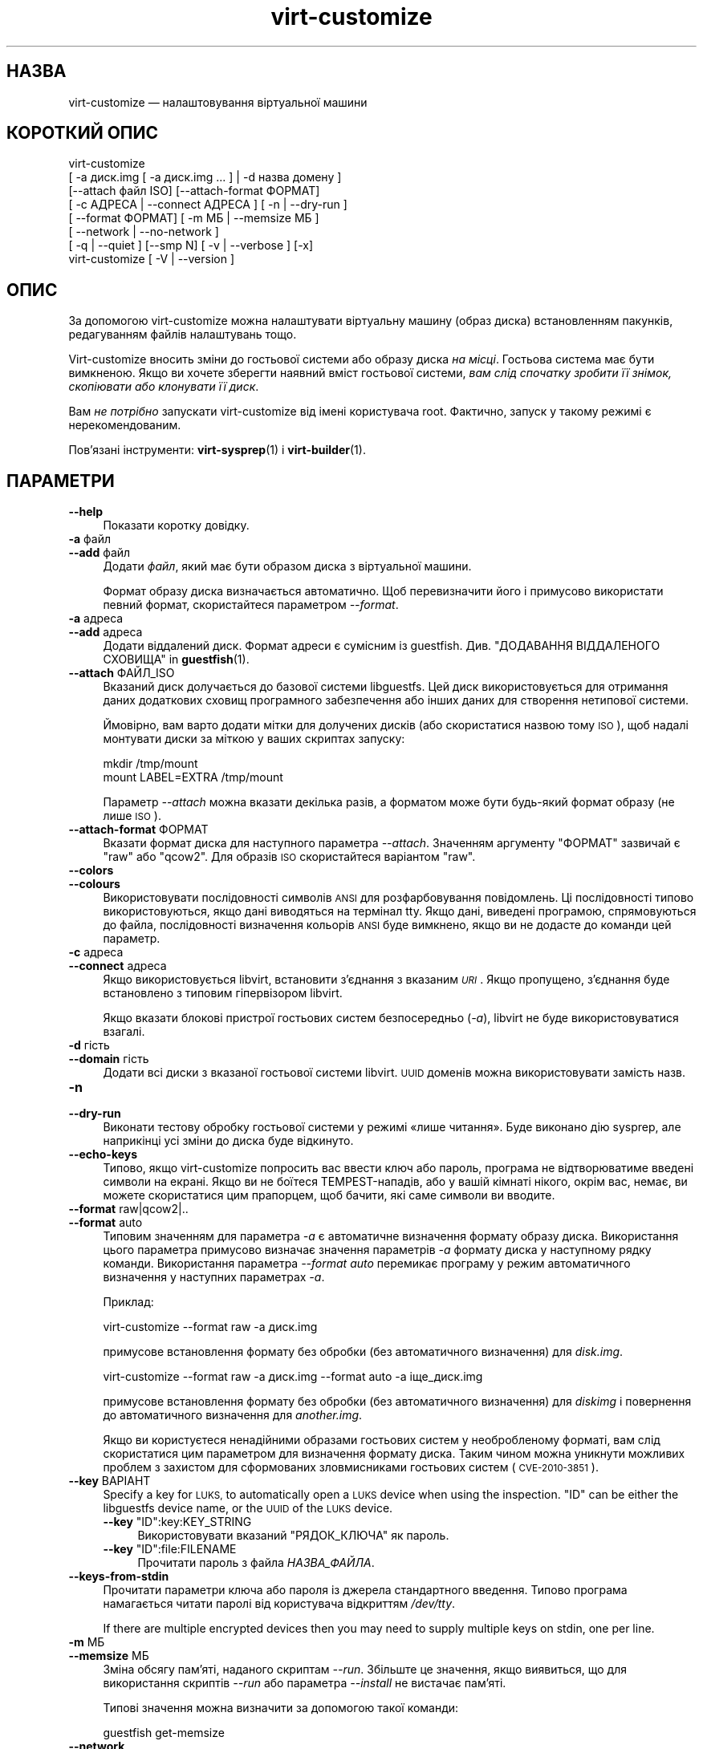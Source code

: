 .\" Automatically generated by Podwrapper::Man 1.44.0 (Pod::Simple 3.40)
.\"
.\" Standard preamble:
.\" ========================================================================
.de Sp \" Vertical space (when we can't use .PP)
.if t .sp .5v
.if n .sp
..
.de Vb \" Begin verbatim text
.ft CW
.nf
.ne \\$1
..
.de Ve \" End verbatim text
.ft R
.fi
..
.\" Set up some character translations and predefined strings.  \*(-- will
.\" give an unbreakable dash, \*(PI will give pi, \*(L" will give a left
.\" double quote, and \*(R" will give a right double quote.  \*(C+ will
.\" give a nicer C++.  Capital omega is used to do unbreakable dashes and
.\" therefore won't be available.  \*(C` and \*(C' expand to `' in nroff,
.\" nothing in troff, for use with C<>.
.tr \(*W-
.ds C+ C\v'-.1v'\h'-1p'\s-2+\h'-1p'+\s0\v'.1v'\h'-1p'
.ie n \{\
.    ds -- \(*W-
.    ds PI pi
.    if (\n(.H=4u)&(1m=24u) .ds -- \(*W\h'-12u'\(*W\h'-12u'-\" diablo 10 pitch
.    if (\n(.H=4u)&(1m=20u) .ds -- \(*W\h'-12u'\(*W\h'-8u'-\"  diablo 12 pitch
.    ds L" ""
.    ds R" ""
.    ds C` ""
.    ds C' ""
'br\}
.el\{\
.    ds -- \|\(em\|
.    ds PI \(*p
.    ds L" ``
.    ds R" ''
.    ds C`
.    ds C'
'br\}
.\"
.\" Escape single quotes in literal strings from groff's Unicode transform.
.ie \n(.g .ds Aq \(aq
.el       .ds Aq '
.\"
.\" If the F register is >0, we'll generate index entries on stderr for
.\" titles (.TH), headers (.SH), subsections (.SS), items (.Ip), and index
.\" entries marked with X<> in POD.  Of course, you'll have to process the
.\" output yourself in some meaningful fashion.
.\"
.\" Avoid warning from groff about undefined register 'F'.
.de IX
..
.nr rF 0
.if \n(.g .if rF .nr rF 1
.if (\n(rF:(\n(.g==0)) \{\
.    if \nF \{\
.        de IX
.        tm Index:\\$1\t\\n%\t"\\$2"
..
.        if !\nF==2 \{\
.            nr % 0
.            nr F 2
.        \}
.    \}
.\}
.rr rF
.\" ========================================================================
.\"
.IX Title "virt-customize 1"
.TH virt-customize 1 "2021-01-05" "libguestfs-1.44.0" "Virtualization Support"
.\" For nroff, turn off justification.  Always turn off hyphenation; it makes
.\" way too many mistakes in technical documents.
.if n .ad l
.nh
.SH "НАЗВА"
.IX Header "НАЗВА"
virt-customize — налаштовування віртуальної машини
.SH "КОРОТКИЙ ОПИС"
.IX Header "КОРОТКИЙ ОПИС"
.Vb 7
\& virt\-customize
\&    [ \-a диск.img [ \-a диск.img ... ] | \-d назва домену ]
\&    [\-\-attach файл ISO] [\-\-attach\-format ФОРМАТ]
\&    [ \-c АДРЕСА | \-\-connect АДРЕСА ] [ \-n | \-\-dry\-run ]
\&    [ \-\-format ФОРМАТ] [ \-m МБ | \-\-memsize МБ ]
\&    [ \-\-network | \-\-no\-network ]
\&    [ \-q | \-\-quiet ] [\-\-smp N] [ \-v | \-\-verbose ] [\-x]
\&
\&
\&
\& virt\-customize [ \-V | \-\-version ]
.Ve
.SH "ОПИС"
.IX Header "ОПИС"
За допомогою virt-customize можна налаштувати віртуальну машину (образ
диска) встановленням пакунків, редагуванням файлів налаштувань тощо.
.PP
Virt-customize вносить зміни до гостьової системи або образу диска \fIна
місці\fR. Гостьова система має бути вимкненою. Якщо ви хочете зберегти наявний
вміст гостьової системи, \fIвам слід спочатку зробити її знімок, скопіювати
або клонувати її диск\fR.
.PP
Вам \fIне потрібно\fR запускати virt-customize від імені користувача
root. Фактично, запуск у такому режимі є нерекомендованим.
.PP
Пов'язані інструменти: \fBvirt\-sysprep\fR\|(1) і \fBvirt\-builder\fR\|(1).
.SH "ПАРАМЕТРИ"
.IX Header "ПАРАМЕТРИ"
.IP "\fB\-\-help\fR" 4
.IX Item "--help"
Показати коротку довідку.
.IP "\fB\-a\fR файл" 4
.IX Item "-a файл"
.PD 0
.IP "\fB\-\-add\fR файл" 4
.IX Item "--add файл"
.PD
Додати \fIфайл\fR, який має бути образом диска з віртуальної машини.
.Sp
Формат образу диска визначається автоматично. Щоб перевизначити його і
примусово використати певний формат, скористайтеся параметром \fI\-\-format\fR.
.IP "\fB\-a\fR адреса" 4
.IX Item "-a адреса"
.PD 0
.IP "\fB\-\-add\fR адреса" 4
.IX Item "--add адреса"
.PD
Додати віддалений диск. Формат адреси є сумісним із
guestfish. Див. \*(L"ДОДАВАННЯ ВІДДАЛЕНОГО СХОВИЩА\*(R" in \fBguestfish\fR\|(1).
.IP "\fB\-\-attach\fR ФАЙЛ_ISO" 4
.IX Item "--attach ФАЙЛ_ISO"
Вказаний диск долучається до базової системи libguestfs. Цей диск
використовується для отримання даних додаткових сховищ програмного
забезпечення або інших даних для створення нетипової системи.
.Sp
Ймовірно, вам варто додати мітки для долучених дисків (або скористатися
назвою тому \s-1ISO\s0), щоб надалі монтувати диски за міткою у ваших скриптах
запуску:
.Sp
.Vb 2
\& mkdir /tmp/mount
\& mount LABEL=EXTRA /tmp/mount
.Ve
.Sp
Параметр \fI\-\-attach\fR можна вказати декілька разів, а форматом може бути
будь\-який формат образу (не лише \s-1ISO\s0).
.IP "\fB\-\-attach\-format\fR ФОРМАТ" 4
.IX Item "--attach-format ФОРМАТ"
Вказати формат диска для наступного параметра \fI\-\-attach\fR. Значенням
аргументу \f(CW\*(C`ФОРМАТ\*(C'\fR зазвичай є \f(CW\*(C`raw\*(C'\fR або \f(CW\*(C`qcow2\*(C'\fR.  Для образів \s-1ISO\s0
скористайтеся варіантом \f(CW\*(C`raw\*(C'\fR.
.IP "\fB\-\-colors\fR" 4
.IX Item "--colors"
.PD 0
.IP "\fB\-\-colours\fR" 4
.IX Item "--colours"
.PD
Використовувати послідовності символів \s-1ANSI\s0 для розфарбовування
повідомлень. Ці послідовності типово використовуються, якщо дані виводяться
на термінал tty.  Якщо дані, виведені програмою, спрямовуються до файла,
послідовності визначення кольорів \s-1ANSI\s0 буде вимкнено, якщо ви не додасте до
команди цей параметр.
.IP "\fB\-c\fR адреса" 4
.IX Item "-c адреса"
.PD 0
.IP "\fB\-\-connect\fR адреса" 4
.IX Item "--connect адреса"
.PD
Якщо використовується libvirt, встановити з’єднання з вказаним \fI\s-1URI\s0\fR. Якщо
пропущено, з’єднання буде встановлено з типовим гіпервізором libvirt.
.Sp
Якщо вказати блокові пристрої гостьових систем безпосередньо (\fI\-a\fR),
libvirt не буде використовуватися взагалі.
.IP "\fB\-d\fR гість" 4
.IX Item "-d гість"
.PD 0
.IP "\fB\-\-domain\fR гість" 4
.IX Item "--domain гість"
.PD
Додати всі диски з вказаної гостьової системи libvirt. \s-1UUID\s0 доменів можна
використовувати замість назв.
.IP "\fB\-n\fR" 4
.IX Item "-n"
.PD 0
.IP "\fB\-\-dry\-run\fR" 4
.IX Item "--dry-run"
.PD
Виконати тестову обробку гостьової системи у режимі «лише читання». Буде
виконано дію sysprep, але наприкінці усі зміни до диска буде відкинуто.
.IP "\fB\-\-echo\-keys\fR" 4
.IX Item "--echo-keys"
Типово, якщо virt-customize попросить вас ввести ключ або пароль, програма
не відтворюватиме введені символи на екрані. Якщо ви не боїтеся
TEMPEST\-нападів, або у вашій кімнаті нікого, окрім вас, немає, ви можете
скористатися цим прапорцем, щоб бачити, які саме символи ви вводите.
.IP "\fB\-\-format\fR raw|qcow2|.." 4
.IX Item "--format raw|qcow2|.."
.PD 0
.IP "\fB\-\-format\fR auto" 4
.IX Item "--format auto"
.PD
Типовим значенням для параметра \fI\-a\fR є автоматичне визначення формату
образу диска. Використання цього параметра примусово визначає значення
параметрів \fI\-a\fR формату диска у наступному рядку команди. Використання
параметра \fI\-\-format auto\fR перемикає програму у режим автоматичного
визначення у наступних параметрах \fI\-a\fR.
.Sp
Приклад:
.Sp
.Vb 1
\& virt\-customize \-\-format raw \-a диск.img
.Ve
.Sp
примусове встановлення формату без обробки (без автоматичного визначення)
для \fIdisk.img\fR.
.Sp
.Vb 1
\& virt\-customize \-\-format raw \-a диск.img \-\-format auto \-a іще_диск.img
.Ve
.Sp
примусове встановлення формату без обробки (без автоматичного визначення)
для \fIdiskimg\fR і повернення до автоматичного визначення для \fIanother.img\fR.
.Sp
Якщо ви користуєтеся ненадійними образами гостьових систем у необробленому
форматі, вам слід скористатися цим параметром для визначення формату
диска. Таким чином можна уникнути можливих проблем з захистом для
сформованих зловмисниками гостьових систем (\s-1CVE\-2010\-3851\s0).
.IP "\fB\-\-key\fR ВАРІАНТ" 4
.IX Item "--key ВАРІАНТ"
Specify a key for \s-1LUKS,\s0 to automatically open a \s-1LUKS\s0 device when using the
inspection.  \f(CW\*(C`ID\*(C'\fR can be either the libguestfs device name, or the \s-1UUID\s0 of
the \s-1LUKS\s0 device.
.RS 4
.ie n .IP "\fB\-\-key\fR ""ID"":key:KEY_STRING" 4
.el .IP "\fB\-\-key\fR \f(CWID\fR:key:KEY_STRING" 4
.IX Item "--key ID:key:KEY_STRING"
Використовувати вказаний \f(CW\*(C`РЯДОК_КЛЮЧА\*(C'\fR як пароль.
.ie n .IP "\fB\-\-key\fR ""ID"":file:FILENAME" 4
.el .IP "\fB\-\-key\fR \f(CWID\fR:file:FILENAME" 4
.IX Item "--key ID:file:FILENAME"
Прочитати пароль з файла \fIНАЗВА_ФАЙЛА\fR.
.RE
.RS 4
.RE
.IP "\fB\-\-keys\-from\-stdin\fR" 4
.IX Item "--keys-from-stdin"
Прочитати параметри ключа або пароля із джерела стандартного
введення. Типово програма намагається читати паролі від користувача
відкриттям \fI/dev/tty\fR.
.Sp
If there are multiple encrypted devices then you may need to supply multiple
keys on stdin, one per line.
.IP "\fB\-m\fR МБ" 4
.IX Item "-m МБ"
.PD 0
.IP "\fB\-\-memsize\fR МБ" 4
.IX Item "--memsize МБ"
.PD
Зміна обсягу пам'яті, наданого скриптам \fI\-\-run\fR. Збільште це значення, якщо
виявиться, що для використання скриптів \fI\-\-run\fR або параметра \fI\-\-install\fR
не вистачає пам'яті.
.Sp
Типові значення можна визначити за допомогою такої команди:
.Sp
.Vb 1
\& guestfish get\-memsize
.Ve
.IP "\fB\-\-network\fR" 4
.IX Item "--network"
.PD 0
.IP "\fB\-\-no\-network\fR" 4
.IX Item "--no-network"
.PD
Увімкнути чи вимкнути доступ до мережі для гостьової системи під час
встановлення.
.Sp
Типово увімкнено. Скористайтеся параметром \fI\-\-no\-network\fR, щоб вимкнути
доступ.
.Sp
У мережі працюватимуть лише вихідні з'єднання, а також буде декілька інших
незначних обмежень. Див. \*(L"МЕРЕЖА\*(R" in \fBvirt\-rescue\fR\|(1).
.Sp
Якщо ви скористаєтеся параметром \fI\-\-no\-network\fR, тоді інші параметри,
зокрема \fI\-\-install\fR, не працюватимуть.
.Sp
Це не вплине на доступність мережі для гостьової системи після її
завантаження, оскільки така доступність керується вашим гіпервізором або
хмарним середовищем і не має нічого спільного з virt-customize.
.Sp
Загалом кажучи, вам \fIне варто\fR використовувати \fI\-\-no\-network\fR. Але ось
декілька випадків, коли у вас може виникнути потреба у використанні цього
параметра:
.RS 4
.IP "1." 4
У модулі обробки libguestfs, яким ви користуєтеся, не передбачено підтримки
мережі.  (Див. \*(L"МОДУЛЬ\*(R" in \fBguestfs\fR\|(3)).
.IP "2." 4
Усе програмне забезпечення, яке ви маєте намір встановити, походить з
долученого образу \s-1ISO,\s0 отже потреби у мережі немає.
.IP "3." 4
Ви не хочете, щоб ненадійний код із гостьової системи намагався отримати
доступ до мережевого з'єднання вашої основної системи під час роботи
virt-customize. Таке, зокрема, може трапитися, якщо ви не довіряєте джерелу
шаблонів операційних систем.  (Див. \*(L"БЕЗПЕКА\*(R" нижче).
.IP "4." 4
Ви не хочете користуватися мережею основної системи (наприклад, через
захищеність або обмеженість середовища у ній).
.RE
.RS 4
.RE
.IP "\fB\-q\fR" 4
.IX Item "-q"
.PD 0
.IP "\fB\-\-quiet\fR" 4
.IX Item "--quiet"
.PD
Не виводити повідомлення до журналу.
.Sp
Для вмикання ведення докладного журналу окремих дій з файлами скористайтеся
\&\fI\-x\fR.
.IP "\fB\-\-smp\fR N" 4
.IX Item "--smp N"
Увімкнути N ≥ 2 віртуальних процесорів для використання у скриптах
\&\fI\-\-run\fR.
.IP "\fB\-v\fR" 4
.IX Item "-v"
.PD 0
.IP "\fB\-\-verbose\fR" 4
.IX Item "--verbose"
.PD
Увімкнути докладний показ повідомлень з метою діагностики.
.IP "\fB\-V\fR" 4
.IX Item "-V"
.PD 0
.IP "\fB\-\-version\fR" 4
.IX Item "--version"
.PD
Показати дані щодо версії і завершити роботу.
.IP "\fB\-x\fR" 4
.IX Item "-x"
Увімкнути трасування викликів програмного інтерфейсу libguestfs.
.SS "Параметри налаштовування"
.IX Subsection "Параметри налаштовування"
.IP "\fB\-\-append\-line\fR ФАЙЛ:РЯДОК" 4
.IX Item "--append-line ФАЙЛ:РЯДОК"
Дописати один рядок тексту до файла \f(CW\*(C`ФАЙЛ\*(C'\fR. Якщо файл ще не завершується
порожнім рядком, такий рядок буде додано перед дописаним. Крім того,
автоматично буде дописано символ нового рядка наприкінці рядка \f(CW\*(C`РЯДОК\*(C'\fR.
.Sp
Наприклад, (припускаємо, що у командній оболонці використовуються звичайні
лапки) така команда:
.Sp
.Vb 1
\& \-\-append\-line \*(Aq/etc/hosts:10.0.0.1 foo\*(Aq
.Ve
.Sp
додасть \f(CW\*(C`10.0.0.1 foo⏎\*(C'\fR або \f(CW\*(C`⏎10.0.0.1 foo⏎\*(C'\fR до файла; останній запис буде
додано, лише якщо наявний файл ще не закінчується символом нового рядка.
.Sp
\&\f(CW\*(C`⏎\*(C'\fR позначає символ нового рядка, конкретне значення якого визначається за
наявним вмістом файла, отже, команда обробляє файли однаково правильно для
варіантів із завершеннями рядка у форматах  Unix і Windows. Це працює і для
порожніх і ще не створених файлів.
.Sp
Щоб додати декілька рядків, скористайтеся тим самим параметром декілька
разів:
.Sp
.Vb 2
\& \-\-append\-line \*(Aq/etc/hosts:10.0.0.1 foo\*(Aq
\& \-\-append\-line \*(Aq/etc/hosts:10.0.0.2 bar\*(Aq
.Ve
.Sp
Щоб додати порожній рядок перед дописаним рядком, скористайтеся такою
конструкцією:
.Sp
.Vb 2
\& \-\-append\-line \*(Aq/etc/hosts:\*(Aq
\& \-\-append\-line \*(Aq/etc/hosts:10.0.0.1 foo\*(Aq
.Ve
.IP "\fB\-\-chmod\fR ПРАВА_ДОСТУПУ:ФАЙЛ" 4
.IX Item "--chmod ПРАВА_ДОСТУПУ:ФАЙЛ"
Змінити права доступу до файла \f(CW\*(C`ФАЙЛ\*(C'\fR на \f(CW\*(C`ПРАВА_ДОСТУПУ\*(C'\fR.
.Sp
\&\fIЗауваження\fR: типово \f(CW\*(C`ПРАВА_ДОСТУПУ\*(C'\fR записуються у десятковому форматі,
якщо ви не додасте початковий \f(CW0\fR , щоб вказати вісімкове число, тобто
скористаєтеся \f(CW0700\fR, а не \f(CW700\fR.
.IP "\fB\-\-commands\-from\-file\fR НАЗВА_ФАЙЛА" 4
.IX Item "--commands-from-file НАЗВА_ФАЙЛА"
Прочитати команди налаштовування з файла, по одній (разом із аргументами) на
рядок.
.Sp
Кожен рядок містить команду налаштовування та її аргументи, наприклад:
.Sp
.Vb 3
\& delete /якийсь/файл
\& install якийсь_пакунок
\& password якийсь\-користувач:password:його\-новий\-пароль
.Ve
.Sp
Порожні рядки ігноруються, а рядки, що починаються з \f(CW\*(C`#\*(C'\fR, є коментарями і
також ігноруються. Крім того, аргументи можна розділити на декілька рядків
додаванням \f(CW\*(C`\e\*(C'\fR (символу продовження) наприкінці рядка. Приклад:
.Sp
.Vb 2
\& edit /якийсь/файл:\e
\&   s/^OPT=.*/OPT=ok/
.Ve
.Sp
Команди обробляються у тому самому порядку, у якому їх вказано у файлі, так,
наче їх вказано як \fI\-\-delete /якийсь/файл\fR у рядку команди.
.IP "\fB\-\-copy\fR ДЖЕРЕЛО:ПРИЗНАЧЕННЯ" 4
.IX Item "--copy ДЖЕРЕЛО:ПРИЗНАЧЕННЯ"
Копіювати файли або каталоги рекурсивно у межах гостьової системи.
.Sp
Не можна використовувати символи\-замінники.
.IP "\fB\-\-copy\-in\fR ЛОКАЛЬНИЙ_ШЛЯХ:ВІДДАЛЕНИЙ_КАТАЛОГ" 4
.IX Item "--copy-in ЛОКАЛЬНИЙ_ШЛЯХ:ВІДДАЛЕНИЙ_КАТАЛОГ"
Скопіювати локальні файли або каталоги рекурсивно до образу диска,
розташувавши його у каталозі \f(CW\*(C`ВІДДАЛЕНИЙ_КАТАЛОГ\*(C'\fR (який має існувати).
.Sp
Не можна використовувати символи\-замінники.
.IP "\fB\-\-delete\fR ШЛЯХ" 4
.IX Item "--delete ШЛЯХ"
Вилучити файл з гостьової системи. Або вилучити каталог (і увесь його вміст,
рекурсивно).
.Sp
Ви можете скористатися символами\-замінниками у вказаному шляху. Не забудьте
екранувати символи\-замінники у командній оболонці основної системи, якщо це
потрібно. Приклад:
.Sp
.Vb 1
\& virt\-customize \-\-delete \*(Aq/var/log/*.log\*(Aq.
.Ve
.Sp
Див. також \fI\-\-upload\fR, \fI\-\-scrub\fR.
.IP "\fB\-\-edit\fR ФАЙЛ:ВИРАЗ" 4
.IX Item "--edit ФАЙЛ:ВИРАЗ"
Редагувати \f(CW\*(C`ФАЙЛ\*(C'\fR з використанням виразу Perl \f(CW\*(C`ВИРАЗ\*(C'\fR.
.Sp
Слід подбати про належне розставлення лапок у виразі, щоб запобігти його
зміні у командній оболонці.
.Sp
Зауважте, що цим параметром можна буде скористатися, лише якщо встановлено
Perl 5.
.Sp
Див. \*(L"NON-INTERACTIVE \s-1EDITING\*(R"\s0 in \fBvirt\-edit\fR\|(1).
.IP "\fB\-\-firstboot\fR СКРИПТ" 4
.IX Item "--firstboot СКРИПТ"
Встановити \f(CW\*(C`СКРИПТ\*(C'\fR у гостьовій системі і запустити його під час першого
завантаження гостьової системи (від імені root, у останній частині процесу
завантаження).
.Sp
До скрипту, після встановлення до гостьової системи, буде автоматично
застосовано команду chmod +x.
.Sp
Альтернативна версія \fI\-\-firstboot\-command\fR є такою самою, але зручно
включає команду у однорядковому скрипті.
.Sp
Можна вказати декілька параметрів \fI\-\-firstboot\fR. Їх буде виконано у тому
самому порядку, у якому їх вказано у рядку команди.
.Sp
Будь ласка, зверніться до розділу \*(L"СКРИПТИ ПЕРШОГО
ЗАВАНТАЖЕННЯ\*(R" in \fBvirt\-builder\fR\|(1), щоб ознайомитися із відомостями щодо скриптів першого
завантаження і проблемами у їх використанні.
.Sp
Див. також \fI\-\-run\fR.
.IP "\fB\-\-firstboot\-command\fR 'КОМАНДА+ПАРАМЕТРИ'" 4
.IX Item "--firstboot-command 'КОМАНДА+ПАРАМЕТРИ'"
Виконати команду (разом із аргументами) у гостьовій системі під час першого
завантаження гостьової системи (від імені root, у останній частині процесу
завантаження).
.Sp
Можна вказати декілька параметрів \fI\-\-firstboot\fR. Їх буде виконано у тому
самому порядку, у якому їх вказано у рядку команди.
.Sp
Будь ласка, зверніться до розділу \*(L"СКРИПТИ ПЕРШОГО
ЗАВАНТАЖЕННЯ\*(R" in \fBvirt\-builder\fR\|(1), щоб ознайомитися із відомостями щодо скриптів першого
завантаження і проблемами у їх використанні.
.Sp
Див. також \fI\-\-run\fR.
.IP "\fB\-\-firstboot\-install\fR ПАКУНОК,ПАКУНОК.." 4
.IX Item "--firstboot-install ПАКУНОК,ПАКУНОК.."
Встановити іменовані пакунки (список значень, відокремлених комами). Ці
пакунки буде встановлено під час першого завантаження гостьової системи за
допомогою програми для керування пакунків гостьової системи (наприклад, apt,
yum тощо) і з'єднання із мережею гостьової системи.
.Sp
Огляд різних способів встановлення пакунків наведено у розділі
\&\*(L"ВСТАНОВЛЕННЯ ПАКУНКІВ\*(R" in \fBvirt\-builder\fR\|(1).
.IP "\fB\-\-hostname\fR НАЗВА_ВУЗЛА" 4
.IX Item "--hostname НАЗВА_ВУЗЛА"
Встановити як назву вузла гостьової системи значення \f(CW\*(C`НАЗВА_ВУЗЛА\*(C'\fR. Якщо
потрібно, можете скористатися форматом із крапкою,
«назва_вузла.назва_домену» (\s-1FQDN\s0).
.IP "\fB\-\-install\fR ПАКУНОК,ПАКУНОК.." 4
.IX Item "--install ПАКУНОК,ПАКУНОК.."
Встановити іменовані пакунки (список значень, відокремлених комами). Ці
пакунки буде встановлено під час збирання образу за допомогою програми для
керування пакунків гостьової системи (наприклад, apt, yum тощо) і з'єднання
із мережею основної системи.
.Sp
Огляд різних способів встановлення пакунків наведено у розділі
\&\*(L"ВСТАНОВЛЕННЯ ПАКУНКІВ\*(R" in \fBvirt\-builder\fR\|(1).
.Sp
Див. також \fI\-\-update\fR, \fI\-\-uninstall\fR.
.IP "\fB\-\-link\fR ПРИЗНАЧЕННЯ:ПОСИЛАННЯ[:ПОСИЛАННЯ..]" 4
.IX Item "--link ПРИЗНАЧЕННЯ:ПОСИЛАННЯ[:ПОСИЛАННЯ..]"
Створити символічне посилання або декілька посилань у гостьовій системі так,
щоб вони з \f(CW\*(C`ПОСИЛАННЯ\*(C'\fR вказували на \f(CW\*(C`ПРИЗНАЧЕННЯ\*(C'\fR.
.IP "\fB\-\-mkdir\fR КАТАЛОГ" 4
.IX Item "--mkdir КАТАЛОГ"
Створити каталог у гостьовій системі.
.Sp
Використовується \f(CW\*(C`mkdir \-p\*(C'\fR, отже буде створено усі проміжні
каталоги. Також команда працює, якщо каталог вже існує.
.IP "\fB\-\-move\fR ДЖЕРЕЛО:ПРИЗНАЧЕННЯ" 4
.IX Item "--move ДЖЕРЕЛО:ПРИЗНАЧЕННЯ"
Пересунути файли або каталоги у межах гостьової системи.
.Sp
Не можна використовувати символи\-замінники.
.IP "\fB\-\-no\-logfile\fR" 4
.IX Item "--no-logfile"
Витерти \f(CW\*(C`builder.log\*(C'\fR (файл журналу із командами збирання) з образу після
завершення збирання. Якщо ви не хочете явним чином показувати, як було
зібрано образ, скористайтеся цим параметром.
.Sp
Див. також \*(L"\s-1LOG FILE\*(R"\s0.
.IP "\fB\-\-password\fR КОРИСТУВАЧ:ВАРІАНТ" 4
.IX Item "--password КОРИСТУВАЧ:ВАРІАНТ"
Встановити пароль для користувача \f(CW\*(C`КОРИСТУВАЧ\*(C'\fR. (Зауважте, що за допомогою
цього параметра \fIне можна\fR створювати облікові записи користувачів.)
.Sp
Формат поля \f(CW\*(C`ВАРІАНТ\*(C'\fR та способи налаштовування облікових записів
користувачів описано у розділі \*(L"КОРИСТУВАЧІ І ПАРОЛІ\*(R" in \fBvirt\-builder\fR\|(1).
.IP "\fB\-\-password\-crypto\fR md5|sha256|sha512" 4
.IX Item "--password-crypto md5|sha256|sha512"
Якщо змінюється чи встановлюється пароль для гостьової системи, за допомогою
цього параметра можна встановити шифрування для цього пароля у значення
\&\f(CW\*(C`md5\*(C'\fR, \f(CW\*(C`sha256\*(C'\fR або \f(CW\*(C`sha512\*(C'\fR.
.Sp
Для використання значень \f(CW\*(C`sha256\*(C'\fR та \f(CW\*(C`sha512\*(C'\fR має бути встановлено glibc
≥ 2.7 (перевірте у \fBcrypt\fR\|(3) всередині гостьової системи).
.Sp
\&\f(CW\*(C`md5\*(C'\fR працюватиме з відносно давніми гостьовими системами Linux
(наприкладRHEL 3), але є незахищеним щодо новітніх способів атак.
.Sp
Типовим способом шифрування є \f(CW\*(C`sha512\*(C'\fR. Він використовується, якщо
libguestfs вдасться виявити у гостьовій системі підтримку \s-1SHA\-512.\s0 Якщо
такої підтримки не буде виявлено, використовуватиметься \f(CW\*(C`md5\*(C'\fR. За допомогою
цього параметра ви можете перевизначити автоматично визначений libguestfs
спосіб шифрування.
.Sp
Зауважте, що це не змінить типового шифрування, яке використовується
гостьовою системою, коли ви створюєте у ній нові облікові записи
користувачів. Якщо ви хочете змінити це шифрування, вам слід скористатися
параметром \fI\-\-edit\fR для внесення змін до \f(CW\*(C`/etc/sysconfig/authconfig\*(C'\fR
(Fedora, \s-1RHEL\s0) або \f(CW\*(C`/etc/pam.d/common\-password\*(C'\fR (Debian, Ubuntu).
.IP "\fB\-\-root\-password\fR ВАРІАНТ" 4
.IX Item "--root-password ВАРІАНТ"
Встановити пароль користувача root.
.Sp
Формат поля \f(CW\*(C`ВАРІАНТ\*(C'\fR та способи налаштовування облікових записів
користувачів описано у розділі \*(L"КОРИСТУВАЧІ І ПАРОЛІ\*(R" in \fBvirt\-builder\fR\|(1).
.Sp
Зауваження: якщо у virt-builder ви \fIне встановите\fR \fI\-\-root\-password\fR, для
гостьової системи буде використано \fIвипадковий\fR пароль root.
.IP "\fB\-\-run\fR СКРИПТ" 4
.IX Item "--run СКРИПТ"
Виконати скрипт оболонки (або будь\-яку програму), яка називається \f(CW\*(C`СКРИПТ\*(C'\fR
у образі диска. Скрипт буде запущено у віртуалізованому режимі у малій
допоміжній системі, у пісочниці гостьової файлової системи.
.Sp
Для скрипту буде автоматично використано команду chmod +x.
.Sp
Якщо у libguestfs передбачено підтримку цього, буде доступним обмежене
мережеве з'єднання, але лише для вихідних з'єднань. Ви також можете долучати
диски з даними (наприклад, файли \s-1ISO\s0), як ще один спосіб надання даних
(наприклад, пакунків із програмним забезпеченням) для скрипту без потреби у
з'єднанні із мережею (\fI\-\-attach\fR). Також ви можете вивантажувати файли з
даними (\fI\-\-upload\fR).
.Sp
Можна вказати декілька параметрів \fI\-\-run\fR. Їх буде виконано у тому самому
порядку, у якому їх вказано у рядку команди.
.Sp
Див. також \fI\-\-firstboot\fR, \fI\-\-attach\fR, \fI\-\-upload\fR.
.IP "\fB\-\-run\-command\fR 'КОМАНДА+ПАРАМЕТРИ'" 4
.IX Item "--run-command 'КОМАНДА+ПАРАМЕТРИ'"
Виконати команду із аргументами у образі диска. Команду буде виконано у
віртуалізованому режимі у малій допоміжній системі, у пісочниці гостьової
файлової системи.
.Sp
Якщо у libguestfs передбачено підтримку цього, буде доступним обмежене
мережеве з'єднання, але лише для вихідних з'єднань. Ви також можете долучати
диски з даними (наприклад, файли \s-1ISO\s0), як ще один спосіб надання даних
(наприклад, пакунків із програмним забезпеченням) для скрипту без потреби у
з'єднанні із мережею (\fI\-\-attach\fR). Також ви можете вивантажувати файли з
даними (\fI\-\-upload\fR).
.Sp
Можна вказати декілька параметрів \fI\-\-run\-command\fR. Їх буде виконано у тому
самому порядку, у якому їх вказано у рядку команди.
.Sp
Див. також \fI\-\-firstboot\fR, \fI\-\-attach\fR, \fI\-\-upload\fR.
.IP "\fB\-\-scrub\fR ФАЙЛ" 4
.IX Item "--scrub ФАЙЛ"
Витерти файл з гостьової системи. Подібне до \fI\-\-delete\fR, окрім того, що:
.RS 4
.IP "\(bu" 4
Витирає дані так, що їх не можна буде відновити з гостьової системи.
.IP "\(bu" 4
Не може вилучати каталоги, лише звичайні файли.
.RE
.RS 4
.RE
.IP "\fB\-\-selinux\-relabel\fR" 4
.IX Item "--selinux-relabel"
Повторно встановити мітки для файлів у гостьовій системі так, щоб вони були
правильними з точки зору SELinux.
.Sp
Якщо буде використано цей параметр, програма спробує змінити мітки файлів
негайно, але якщо цього зробити не вдасться, вона змінить часову мітку файла
\&\fI/.autorelabel\fR на образі, щоб дію зі зміни міток було заплановано на
наступне завантаження образу.
.Sp
Вам слід використовувати цей параметр лише для гостьових систем із
підтримкою SELinux.
.IP "\fB\-\-sm\-attach\fR ВАРІАНТ" 4
.IX Item "--sm-attach ВАРІАНТ"
Долучити систему до буфера передплати за допомогою \f(CW\*(C`subscription\-manager\*(C'\fR.
.Sp
Формат поля \f(CW\*(C`ВАРІАНТ\*(C'\fR описано у розділі
\&\*(L"SUBSCRIPTION-MANAGER\*(R" in \fBvirt\-builder\fR\|(1).
.IP "\fB\-\-sm\-credentials\fR ВАРІАНТ" 4
.IX Item "--sm-credentials ВАРІАНТ"
Встановити реєстраційні дані для \f(CW\*(C`subscription\-manager\*(C'\fR.
.Sp
Формат поля \f(CW\*(C`ВАРІАНТ\*(C'\fR описано у розділі
\&\*(L"SUBSCRIPTION-MANAGER\*(R" in \fBvirt\-builder\fR\|(1).
.IP "\fB\-\-sm\-register\fR" 4
.IX Item "--sm-register"
Зареєструвати гостьову систему за допомогою \f(CW\*(C`subscription\-manager\*(C'\fR.
.Sp
Потребує встановлення реєстраційних даних за допомогою \fI\-\-sm\-credentials\fR.
.IP "\fB\-\-sm\-remove\fR" 4
.IX Item "--sm-remove"
Вилучити усі передплати з гостьової системи за допомогою
\&\f(CW\*(C`subscription\-manager\*(C'\fR.
.IP "\fB\-\-sm\-unregister\fR" 4
.IX Item "--sm-unregister"
Зняти гостьову систему з реєстрації за допомогою \f(CW\*(C`subscription\-manager\*(C'\fR.
.IP "\fB\-\-ssh\-inject\fR КОРИСТУВАЧ[:ВАРІАНТ]" 4
.IX Item "--ssh-inject КОРИСТУВАЧ[:ВАРІАНТ]"
Вставити ключ ssh так, щоб вказаний \f(CW\*(C`КОРИСТУВАЧ\*(C'\fR зміг увійти до системи з
використанням ssh без потреби у визначенні пароля. Запис користувача
\&\f(CW\*(C`КОРИСТУВАЧ\*(C'\fR має вже існувати у гостьовій системі.
.Sp
Формат поля \f(CW\*(C`ВАРІАНТ\*(C'\fR описано у розділі \*(L"КЛЮЧІ \s-1SSH\*(R"\s0 in \fBvirt\-builder\fR\|(1).
.Sp
Ви можете додати декілька параметрів \fI\-\-ssh\-inject\fR для різних
користувачів, а також для додавання декількох ключів для кожного з
користувачів.
.IP "\fB\-\-timezone\fR ЧАСОВИЙ_ПОЯС" 4
.IX Item "--timezone ЧАСОВИЙ_ПОЯС"
Встановити типовий часовий пояс гостьової системи у значення
\&\f(CW\*(C`ЧАСОВИЙ_ПОЯС\*(C'\fR. Скористайтеся рядком місця у форматі \f(CW\*(C`Europe/London\*(C'\fR
.IP "\fB\-\-touch\fR ФАЙЛ" 4
.IX Item "--touch ФАЙЛ"
Ця команда виконує подібну до \fBtouch\fR\|(1) дію над файлом \f(CW\*(C`ФАЙЛ\*(C'\fR.
.IP "\fB\-\-truncate\fR ФАЙЛ" 4
.IX Item "--truncate ФАЙЛ"
Ця команда обрізає файл \f(CW\*(C`ФАЙЛ\*(C'\fR до нульової довжини. Для її успішного
виконання файл має існувати.
.IP "\fB\-\-truncate\-recursive\fR ШЛЯХ" 4
.IX Item "--truncate-recursive ШЛЯХ"
Ця команда рекурсивно обрізає усі файли у каталозі \f(CW\*(C`ШЛЯХ\*(C'\fR до нульової
довжини.
.IP "\fB\-\-uninstall\fR ПАКУНОК,ПАКУНОК.." 4
.IX Item "--uninstall ПАКУНОК,ПАКУНОК.."
Вилучити іменовані пакунки (список значень, відокремлених комами). Ці
пакунки буде вилучено під час збирання образу за допомогою програми для
керування пакунків гостьової системи (наприклад, apt, yum тощо). З метою
виконання запиту також може бути вилучено пакунки, залежні від вилучених
пакунків.
.Sp
Див. також \fI\-\-install\fR, \fI\-\-update\fR.
.IP "\fB\-\-update\fR" 4
.IX Item "--update"
Виконує еквівалент \f(CW\*(C`yum update\*(C'\fR, \f(CW\*(C`apt\-get upgrade\*(C'\fR або якоїсь іншої
команди, яка потрібна для оновлення пакунків, які вже встановлено у шаблоні,
до найсвіжіших версій.
.Sp
Див. також \fI\-\-install\fR, \fI\-\-uninstall\fR.
.IP "\fB\-\-upload\fR ФАЙЛ:ПРИЗНАЧЕННЯ" 4
.IX Item "--upload ФАЙЛ:ПРИЗНАЧЕННЯ"
Вивантажити локальний файл \f(CW\*(C`ФАЙЛ\*(C'\fR до призначення \f(CW\*(C`ПРИЗНАЧЕННЯ\*(C'\fR на образі
диска. Буде збережено власника і права доступу, отже вам слід вказати такі
значення для цих параметрів, які мають бути на остаточному образі диска.
.Sp
Значенням параметра \f(CW\*(C`ПРИЗНАЧЕННЯ\*(C'\fR може бути назва остаточного файла. Цим
можна скористатися для перейменовування файла під час вивантаження.
.Sp
Якщо значенням параметра \f(CW\*(C`ПРИЗНАЧЕННЯ\*(C'\fR є назва каталогу (який вже має
існувати у гостьовій системі), файл буде вивантажено до вказаного каталогу,
назву файла з локальної файлової системи буде збережено.
.Sp
Див. також \fI\-\-mkdir\fR, \fI\-\-delete\fR, \fI\-\-scrub\fR.
.IP "\fB\-\-write\fR ФАЙЛ:ДАНІ" 4
.IX Item "--write ФАЙЛ:ДАНІ"
Записати \f(CW\*(C`ДАНІ\*(C'\fR до файла \f(CW\*(C`ФАЙЛ\*(C'\fR.
.SH "SELINUX"
.IX Header "SELINUX"
Для гостьових систем, у яких використовується SELinux, може знадобитися
спеціальна обробка, якщо використовуються дії, які створюють нові файли або
вносять зміни до наявних файлів.
.PP
Докладніший опис наведено у розділі \*(L"\s-1SELINUX\*(R"\s0 in \fBvirt\-builder\fR\|(1).
.SH "СТАН ВИХОДУ"
.IX Header "СТАН ВИХОДУ"
Ця програма повертає 0, якщо роботу виконано успішно, і 1, якщо сталися
помилки.
.SH "ЗМІННІ СЕРЕДОВИЩА"
.IX Header "ЗМІННІ СЕРЕДОВИЩА"
.ie n .IP """VIRT_TOOLS_DATA_DIR""" 4
.el .IP "\f(CWVIRT_TOOLS_DATA_DIR\fR" 4
.IX Item "VIRT_TOOLS_DATA_DIR"
Ця змінна визначає каталог, у якому містяться файли даних, які
використовуються для встановлення Windows з першим завантаженням.
.Sp
Зазвичай, потреби у встановленні власного значення немає. Якщо значення не
встановлено, буде використано вбудоване типове значення (щось схоже на
\&\fI/usr/share/virt\-tools\fR).
.Sp
Цей каталог може містити такі файли:
.RS 4
.IP "\fIrhsrvany.exe\fR" 4
.IX Item "rhsrvany.exe"
Це виконуваний файл для Windows RHSrvAny, який використовується для
встановлення скрипту «firstboot» у гостьові системи Windows. Він
знадобиться, якщо ви маєте намір використовувати параметри \fI\-\-firstboot\fR і
\&\fI\-\-firstboot\-command\fR для гостьових операційних систем Windows.
.Sp
Див. також \f(CW\*(C`https://github.com/rwmjones/rhsrvany\*(C'\fR
.IP "\fIpvvxsvc.exe\fR" 4
.IX Item "pvvxsvc.exe"
Це виконуваний файл Windows, що постачається разом із \s-1VMDP SUSE,\s0
використовується для встановлення скрипту «firstboot» у гостьові системи
Windows. Він знадобиться, якщо ви маєте намір використовувати параметри
\&\fI\-\-firstboot\fR і \fI\-\-firstboot\-command\fR для гостьових операційних систем
Windows.
.RE
.RS 4
.RE
.PP
Опис інших змінних середовища наведено у розділі \*(L"\s-1ENVIRONMENT
VARIABLES\*(R"\s0 in \fBguestfs\fR\|(3).
.SH "ТАКОЖ ПЕРЕГЛЯНЬТЕ"
.IX Header "ТАКОЖ ПЕРЕГЛЯНЬТЕ"
\&\fBguestfs\fR\|(3), \fBguestfish\fR\|(1), \fBvirt\-builder\fR\|(1), \fBvirt\-clone\fR\|(1),
\&\fBvirt\-rescue\fR\|(1), \fBvirt\-resize\fR\|(1), \fBvirt\-sparsify\fR\|(1),
\&\fBvirt\-sysprep\fR\|(1), \fBvirsh\fR\|(1), \fBlvcreate\fR\|(8), \fBqemu\-img\fR\|(1),
\&\fBscrub\fR\|(1), http://libguestfs.org/, http://libvirt.org/.
.SH "АВТОРИ"
.IX Header "АВТОРИ"
Richard W.M. Jones http://people.redhat.com/~rjones/
.SH "АВТОРСЬКІ ПРАВА"
.IX Header "АВТОРСЬКІ ПРАВА"
Copyright (C) 2011\-2020 Red Hat Inc.
.SH "LICENSE"
.IX Header "LICENSE"
This program is free software; you can redistribute it and/or modify it
under the terms of the \s-1GNU\s0 General Public License as published by the
Free Software Foundation; either version 2 of the License, or (at your
option) any later version.
.PP
This program is distributed in the hope that it will be useful, but
\&\s-1WITHOUT ANY WARRANTY\s0; without even the implied warranty of
\&\s-1MERCHANTABILITY\s0 or \s-1FITNESS FOR A PARTICULAR PURPOSE.\s0  See the \s-1GNU\s0
General Public License for more details.
.PP
You should have received a copy of the \s-1GNU\s0 General Public License along
with this program; if not, write to the Free Software Foundation, Inc.,
51 Franklin Street, Fifth Floor, Boston, \s-1MA 02110\-1301 USA.\s0
.SH "BUGS"
.IX Header "BUGS"
To get a list of bugs against libguestfs, use this link:
https://bugzilla.redhat.com/buglist.cgi?component=libguestfs&product=Virtualization+Tools
.PP
To report a new bug against libguestfs, use this link:
https://bugzilla.redhat.com/enter_bug.cgi?component=libguestfs&product=Virtualization+Tools
.PP
When reporting a bug, please supply:
.IP "\(bu" 4
The version of libguestfs.
.IP "\(bu" 4
Where you got libguestfs (eg. which Linux distro, compiled from source, etc)
.IP "\(bu" 4
Describe the bug accurately and give a way to reproduce it.
.IP "\(bu" 4
Run \fBlibguestfs\-test\-tool\fR\|(1) and paste the \fBcomplete, unedited\fR
output into the bug report.
